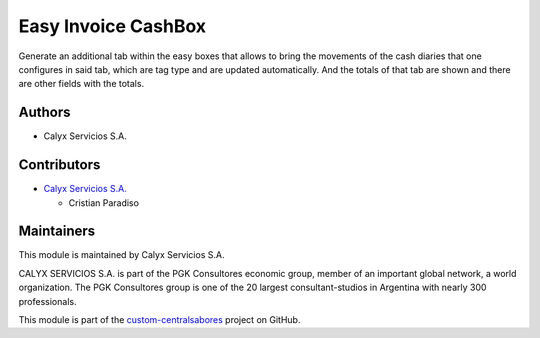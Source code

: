 ====================
Easy Invoice CashBox
====================

.. !!!!!!!!!!!!!!!!!!!!!!!!!!!!!!!!!!!!!!!!!!!!!!!!!!!!
   !! Cash-type easy and journal transactions can    !!
   !! be viewed in a single view.                    !!
   !!!!!!!!!!!!!!!!!!!!!!!!!!!!!!!!!!!!!!!!!!!!!!!!!!!!


.. User https://shields.io for badge creation.
.. |badge1| image:: https://img.shields.io/badge/maturity-Stable-brightgreen
    :target: https://odoo-community.org/page/development-status
    :alt: Stable
.. |badge2| image:: https://img.shields.io/badge/licence-AGPL--3-blue.png
    :target: http://www.gnu.org/licenses/agpl-3.0-standalone.html
    :alt: License: AGPL-3
.. |badge3| image:: https://img.shields.io/badge/github-calyx--servicios%2Fcustom--centralsabores-lightgray.png?logo=github
    :target: https://github.com/calyx-servicios/custom-centralsabores.git
    :alt: calyx-servicios/custom-centralsabores.git

|badge1| |badge2| |badge3|


Generate an additional tab within the easy boxes that allows to bring the movements of the cash diaries that one configures in said tab,
which are tag type and are updated automatically.
And the totals of that tab are shown and there are other fields with the totals.

Authors
~~~~~~~

* Calyx Servicios S.A.

Contributors
~~~~~~~~~~~~

* `Calyx Servicios S.A. <https://odoo.calyx-cloud.com.ar/>`_
  
  * Cristian Paradiso

Maintainers
~~~~~~~~~~~

This module is maintained by Calyx Servicios S.A.

.. image:: https://ss-static-01.esmsv.com/id/13290/galeriaimagenes/obtenerimagen/?width=120&height=40&id=sitio_logo&ultimaModificacion=2020-05-25+21%3A45%3A05
   :alt: Calyx Servicios S.A.
   :target: https://odoo.calyx-cloud.com.ar/

CALYX SERVICIOS S.A. is part of the PGK Consultores economic group, member of an important global network, a world organization.
The PGK Consultores group is one of the 20 largest consultant-studios in Argentina with nearly 300 professionals.

This module is part of the `custom-centralsabores <https://github.com/calyx-servicios/custom-centralsabores.git>`_ project on GitHub.
